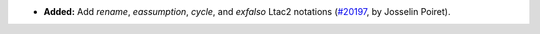 - **Added:**
  Add `rename`, `eassumption`, `cycle`, and `exfalso` Ltac2 notations
  (`#20197 <https://github.com/coq/coq/pull/20197>`_,
  by Josselin Poiret).
